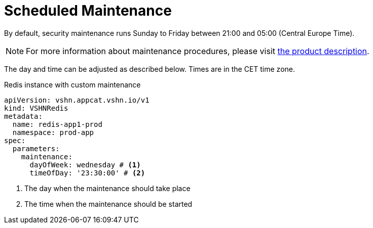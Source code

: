 = Scheduled Maintenance

By default, security maintenance runs Sunday to Friday between 21:00 and 05:00 (Central Europe Time).

NOTE: For more information about maintenance procedures, please visit https://products.docs.vshn.ch/products/appcat/redis.html#_recurring_maintenance[the product description].

The day and time can be adjusted as described below. Times are in the CET time zone.

.Redis instance with custom maintenance
[source,yaml]
----
apiVersion: vshn.appcat.vshn.io/v1
kind: VSHNRedis
metadata:
  name: redis-app1-prod
  namespace: prod-app
spec:
  parameters:
    maintenance:
      dayOfWeek: wednesday # <1>
      timeOfDay: '23:30:00' # <2>
----
<1> The day when the maintenance should take place
<2> The time when the maintenance should be started
